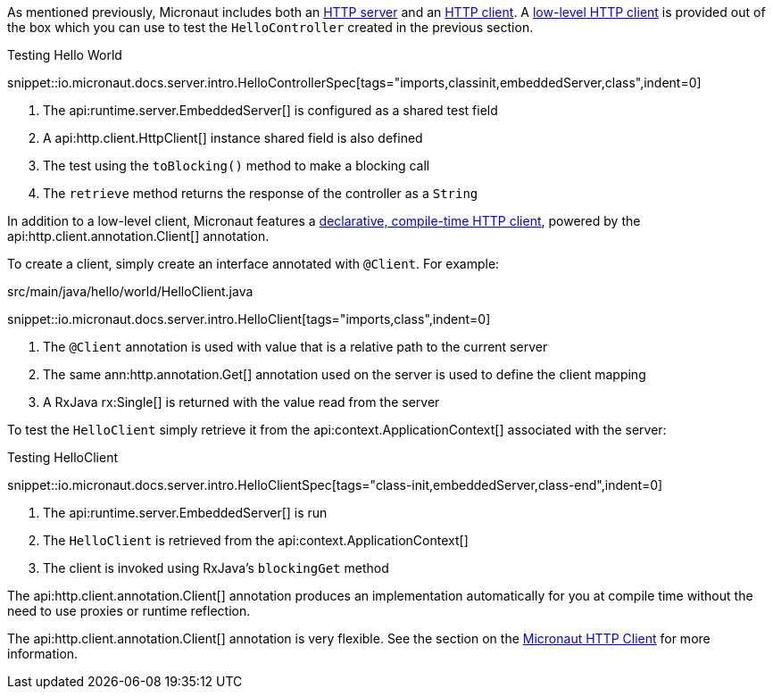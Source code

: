 As mentioned previously, Micronaut includes both an <<httpServer,HTTP server>> and an <<httpClient,HTTP client>>. A <<lowLevelHttpClient,low-level HTTP client>> is provided out of the box which you can use to test the `HelloController` created in the previous section.

.Testing Hello World

snippet::io.micronaut.docs.server.intro.HelloControllerSpec[tags="imports,classinit,embeddedServer,class",indent=0]

<1> The api:runtime.server.EmbeddedServer[] is configured as a shared test field
<2> A api:http.client.HttpClient[] instance shared field is also defined
<3> The test using the `toBlocking()` method to make a blocking call
<4> The `retrieve` method returns the response of the controller as a `String`


In addition to a low-level client, Micronaut features a <<clientAnnotation,declarative, compile-time HTTP client>>, powered by the api:http.client.annotation.Client[] annotation.

To create a client, simply create an interface annotated with `@Client`. For example:


.src/main/java/hello/world/HelloClient.java

snippet::io.micronaut.docs.server.intro.HelloClient[tags="imports,class",indent=0]


<1> The `@Client` annotation is used with value that is a relative path to the current server
<2> The same ann:http.annotation.Get[] annotation used on the server is used to define the client mapping
<3> A RxJava rx:Single[] is returned with the value read from the server

To test the `HelloClient` simply retrieve it from the api:context.ApplicationContext[] associated with the server:

.Testing HelloClient

snippet::io.micronaut.docs.server.intro.HelloClientSpec[tags="class-init,embeddedServer,class-end",indent=0]


<1> The api:runtime.server.EmbeddedServer[] is run
<2> The `HelloClient` is retrieved from the api:context.ApplicationContext[]
<3> The client is invoked using RxJava's `blockingGet` method

The api:http.client.annotation.Client[] annotation produces an implementation automatically for you at compile time without the need to use proxies or runtime reflection.

The api:http.client.annotation.Client[] annotation is very flexible. See the section on the <<httpClient, Micronaut HTTP Client>> for more information.
